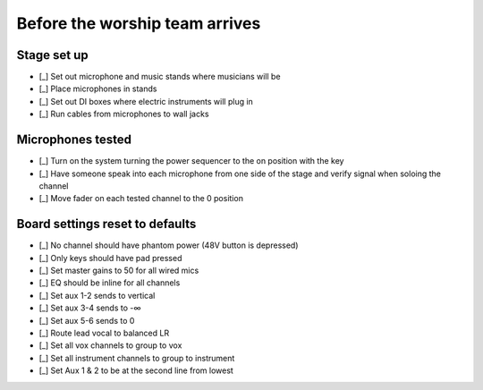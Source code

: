 Before the worship team arrives
================================

Stage set up
--------------

- [_] Set out microphone and music stands where musicians will be
- [_] Place microphones in stands

  .. ifconfig:: detail in ('high')

    * Microphones are stored in microphone bag stored in the sound closet
    * The Shure SM58s are the highest quality microphones,
      so prioritize them for the most prominent and distinct musicians
- [_] Set out DI boxes where electric instruments will plug in

  .. ifconfig:: detail in ('high')

    * Set the ground lift to on by default, but there may be occasions where noise is decreased by turning it off

- [_] Run cables from microphones to wall jacks

  .. ifconfig:: detail in ('high')

    * Cords in ascending order of length:
      * Red
      * Green
      * Blue
      * Yellow
    * Green and blue cords will be the ones you use most often
    * On the left side of the stage, start with the lowest numbered inputs (eg Vox R1) and work your way up
    * On the right side of the stage, start with the highest numbered inputs (eg Vox L5) and work your way down


Microphones tested
--------------------

- [_] Turn on the system turning the power sequencer to the on position with the key
- [_] Have someone speak into each microphone from one side of the stage and verify signal when soloing the channel
- [_] Move fader on each tested channel to the 0 position

Board settings reset to defaults
----------------------------------

- [_] No channel should have phantom power (48V button is depressed)
- [_] Only keys should have pad pressed
- [_] Set master gains to 50 for all wired mics
- [_] EQ should be inline for all channels
- [_] Set aux 1-2 sends to vertical
- [_] Set aux 3-4 sends to -∞
- [_] Set aux 5-6 sends to 0
- [_] Route lead vocal to balanced LR
- [_] Set all vox channels to group to vox
- [_] Set all instrument channels to group to instrument
- [_] Set Aux 1 & 2 to be at the second line from lowest
